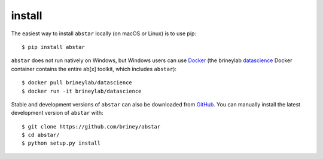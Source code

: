 install
=======

The easiest way to install ``abstar`` locally (on macOS or Linux) is to use pip::

    $ pip install abstar

``abstar`` does not run natively on Windows, but Windows users can use Docker_ 
(the brineylab datascience_ Docker container contains the entire ab[x] toolkit,
which includes ``abstar``)::

    $ docker pull brineylab/datascience
    $ docker run -it brineylab/datascience

Stable and development versions of ``abstar`` can also be downloaded from GitHub_. 
You can manually install the latest development version of ``abstar`` with::

    $ git clone https://github.com/briney/abstar
    $ cd abstar/
    $ python setup.py install


.. _Docker: https://www.docker.com/
.. _datascience: https://hub.docker.com/repository/docker/brineylab/datascience/general
.. _GitHub: https://github.com/briney/abstar
